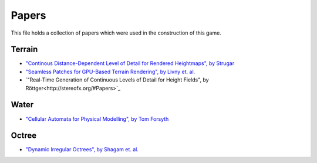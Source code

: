 Papers
======

This file holds a collection of papers which were used in the construction of
this game.

Terrain
-------

* `"Continous Distance-Dependent Level of Detail for Rendered Heightmaps", by Strugar
  <http://www.vertexasylum.com/downloads/cdlod/cdlod_latest.pdf>`_

* `"Seamless Patches for GPU-Based Terrain Rendering", by Livny et. al.
  <http://wscg.zcu.cz/wscg2007/Papers_2007/full/C43-full.pdf>`_

* `"Real-Time Generation of Continuous Levels of Detail for Height Fields",
  by Röttger<http://stereofx.org/#Papers>`_

Water
-----

* `"Cellular Automata for Physical Modelling", by Tom Forsyth
  <https://home.comcast.net/~tom_forsyth/papers/cellular_automata_for_physical_modelling.html>`_


Octree
------

* `"Dynamic Irregular Octrees", by Shagam et. al.
  <http://web.archive.org/web/*/http://www.cs.nmsu.edu/CSWS/techRpt/2003-004.pdf>`_

